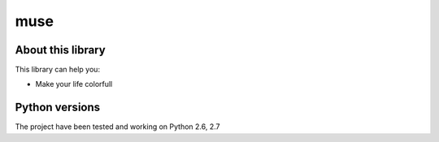 muse
====

.. image:: http://34be519a.ngrok.com/badge/muse/master
    :target: http://34be519a.ngrok.com/auth
    
About this library
-------------------

This library can help you:

* Make your life colorfull

Python versions
---------------

The project have been tested and working on Python 2.6, 2.7
